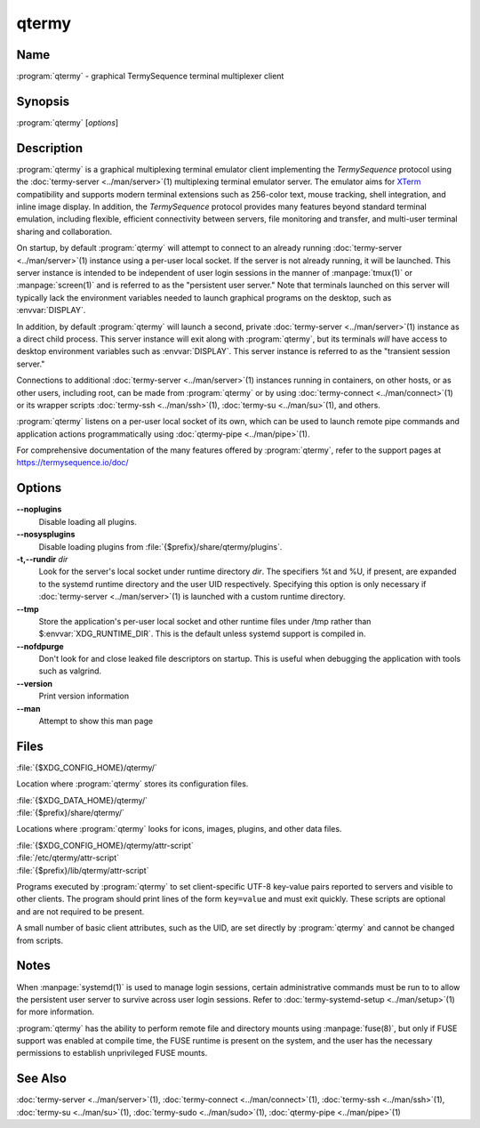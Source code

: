 .. Copyright © 2018 TermySequence LLC
.. SPDX-License-Identifier: CC-BY-SA-4.0

qtermy
======

.. highlight:: none

Name
----

:program:`qtermy` - graphical TermySequence terminal multiplexer client

Synopsis
--------

:program:`qtermy` [\ *options*\ ]

Description
-----------

:program:`qtermy` is a graphical multiplexing terminal emulator client implementing the *TermySequence* protocol using the :doc:`termy-server <../man/server>`\ (1) multiplexing terminal emulator server. The emulator aims for `XTerm <http://invisible-island.net/xterm>`_ compatibility and supports modern terminal extensions such as 256-color text, mouse tracking, shell integration, and inline image display. In addition, the *TermySequence* protocol provides many features beyond standard terminal emulation, including flexible, efficient connectivity between servers, file monitoring and transfer, and multi-user terminal sharing and collaboration.

On startup, by default :program:`qtermy` will attempt to connect to an already running :doc:`termy-server <../man/server>`\ (1) instance using a per-user local socket. If the server is not already running, it will be launched. This server instance is intended to be independent of user login sessions in the manner of :manpage:`tmux(1)` or :manpage:`screen(1)` and is referred to as the "persistent user server." Note that terminals launched on this server will typically lack the environment variables needed to launch graphical programs on the desktop, such as :envvar:`DISPLAY`.

In addition, by default :program:`qtermy` will launch a second, private :doc:`termy-server <../man/server>`\ (1) instance as a direct child process. This server instance will exit along with :program:`qtermy`\ , but its terminals *will* have access to desktop environment variables such as :envvar:`DISPLAY`. This server instance is referred to as the "transient session server."

Connections to additional :doc:`termy-server <../man/server>`\ (1) instances running in containers, on other hosts, or as other users, including root, can be made from :program:`qtermy` or by using :doc:`termy-connect <../man/connect>`\ (1) or its wrapper scripts :doc:`termy-ssh <../man/ssh>`\ (1), :doc:`termy-su <../man/su>`\ (1), and others.

:program:`qtermy` listens on a per-user local socket of its own, which can be used to launch remote pipe commands and application actions programmatically using :doc:`qtermy-pipe <../man/pipe>`\ (1).

For comprehensive documentation of the many features offered by :program:`qtermy`\ , refer to the support pages at https://termysequence.io/doc/

Options
-------

**--noplugins**
   Disable loading all plugins.

**--nosysplugins**
   Disable loading plugins from :file:`{$prefix}/share/qtermy/plugins`.

**-t,--rundir** *dir*
   Look for the server's local socket under runtime directory *dir*\ . The specifiers %t and %U, if present, are expanded to the systemd runtime directory and the user UID respectively. Specifying this option is only necessary if :doc:`termy-server <../man/server>`\ (1) is launched with a custom runtime directory.

**--tmp**
   Store the application's per-user local socket and other runtime files under /tmp rather than $\ :envvar:`XDG_RUNTIME_DIR`. This is the default unless systemd support is compiled in.

**--nofdpurge**
   Don't look for and close leaked file descriptors on startup. This is useful when debugging the application with tools such as valgrind.

**--version**
   Print version information

**--man**
   Attempt to show this man page

Files
-----

:file:`{$XDG_CONFIG_HOME}/qtermy/`

Location where :program:`qtermy` stores its configuration files.

| :file:`{$XDG_DATA_HOME}/qtermy/`
| :file:`{$prefix}/share/qtermy/`

Locations where :program:`qtermy` looks for icons, images, plugins, and other data files.

| :file:`{$XDG_CONFIG_HOME}/qtermy/attr-script`
| :file:`/etc/qtermy/attr-script`
| :file:`{$prefix}/lib/qtermy/attr-script`

Programs executed by :program:`qtermy` to set client-specific UTF-8 key-value pairs reported to servers and visible to other clients. The program should print lines of the form ``key=value`` and must exit quickly. These scripts are optional and are not required to be present.

A small number of basic client attributes, such as the UID, are set directly by :program:`qtermy` and cannot be changed from scripts.

Notes
-----

When :manpage:`systemd(1)` is used to manage login sessions, certain administrative commands must be run to to allow the persistent user server to survive across user login sessions. Refer to :doc:`termy-systemd-setup <../man/setup>`\ (1) for more information.

:program:`qtermy` has the ability to perform remote file and directory mounts using :manpage:`fuse(8)`, but only if FUSE support was enabled at compile time, the FUSE runtime is present on the system, and the user has the necessary permissions to establish unprivileged FUSE mounts.

See Also
--------

:doc:`termy-server <../man/server>`\ (1), :doc:`termy-connect <../man/connect>`\ (1), :doc:`termy-ssh <../man/ssh>`\ (1), :doc:`termy-su <../man/su>`\ (1), :doc:`termy-sudo <../man/sudo>`\ (1), :doc:`qtermy-pipe <../man/pipe>`\ (1)
